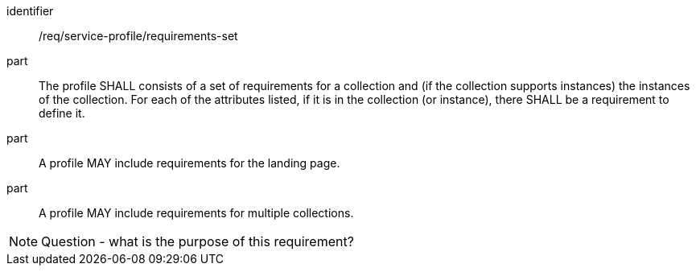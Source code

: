[[req_service-profile_requirements-set]]

[requirement]
====
[%metadata]
identifier:: /req/service-profile/requirements-set

part:: The profile SHALL consists of a set of requirements for a collection and (if the collection supports instances) the instances of the collection. For each of the attributes listed, if it is in the collection (or instance), there SHALL be a requirement to define it.

part:: A profile MAY include requirements for the landing page.

part:: A profile MAY include requirements for multiple collections.

====

NOTE: Question - what is the purpose of this requirement?
